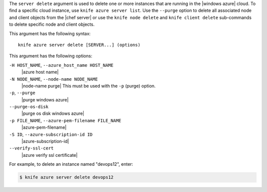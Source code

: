 .. The contents of this file are included in multiple topics.
.. This file describes a command or a sub-command for Knife.
.. This file should not be changed in a way that hinders its ability to appear in multiple documentation sets.


The ``server delete`` argument is used to delete one or more instances that are running in the |windows azure| cloud. To find a specific cloud instance, use ``knife azure server list``. Use the ``--purge`` option to delete all associated node and client objects from the |chef server| or use the ``knife node delete`` and ``knife client delete`` sub-commands to delete specific node and client objects.

This argument has the following syntax::

   knife azure server delete [SERVER...] (options)

This argument has the following options:

``-H HOST_NAME``, ``--azure_host_name HOST_NAME``
   |azure host name|

``-N NODE_NAME``, ``--node-name NODE_NAME``
   |node-name purge| This must be used with the ``-p`` (purge) option.

``-p``, ``--purge``
   |purge windows azure|

``--purge-os-disk``
   |purge os disk windows azure|

``-p FILE_NAME``, ``--azure-pem-filename FILE_NAME``
   |azure-pem-filename|

``-S ID``, ``--azure-subscription-id ID``
   |azure-subscription-id|

``--verify-ssl-cert``
   |azure verify ssl certificate|

For example, to delete an instance named "devops12", enter:

.. code-block:: bash

   $ knife azure server delete devops12
